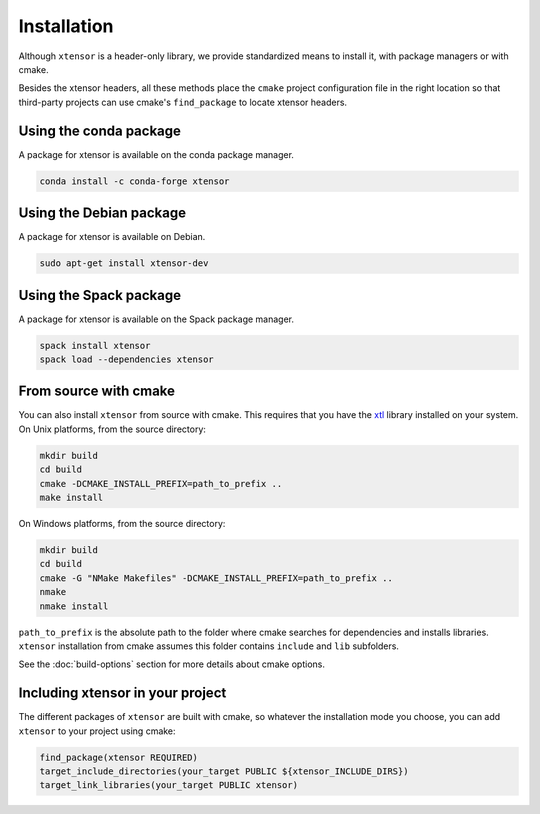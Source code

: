 .. Copyright (c) 2016, Johan Mabille, Sylvain Corlay and Wolf Vollprecht

   Distributed under the terms of the BSD 3-Clause License.

   The full license is in the file LICENSE, distributed with this software.


.. raw:: html

   <style>
   .rst-content .section>img {
       width: 30px;
       margin-bottom: 0;
       margin-top: 0;
       margin-right: 15px;
       margin-left: 15px;
       float: left;
   }
   </style>

Installation
============

Although ``xtensor`` is a header-only library, we provide standardized means to
install it, with package managers or with cmake.

Besides the xtensor headers, all these methods place the ``cmake`` project
configuration file in the right location so that third-party projects can use
cmake's ``find_package`` to locate xtensor headers.

.. image:: conda.svg

Using the conda package
-----------------------

A package for xtensor is available on the conda package manager.

.. code::

    conda install -c conda-forge xtensor

.. image:: debian.svg

Using the Debian package
------------------------

A package for xtensor is available on Debian.

.. code::

    sudo apt-get install xtensor-dev

.. image:: spack.svg

Using the Spack package
-----------------------

A package for xtensor is available on the Spack package manager.

.. code::

    spack install xtensor
    spack load --dependencies xtensor

.. image:: cmake.svg

From source with cmake
----------------------

You can also install ``xtensor`` from source with cmake. This requires that you
have the xtl_ library installed on your system. On Unix platforms, from the
source directory:

.. code::

    mkdir build
    cd build
    cmake -DCMAKE_INSTALL_PREFIX=path_to_prefix ..
    make install

On Windows platforms, from the source directory:

.. code::

    mkdir build
    cd build
    cmake -G "NMake Makefiles" -DCMAKE_INSTALL_PREFIX=path_to_prefix ..
    nmake
    nmake install

``path_to_prefix`` is the absolute path to the folder where cmake searches for
dependencies and installs libraries. ``xtensor`` installation from cmake assumes
this folder contains ``include`` and ``lib`` subfolders.

See the :doc:`build-options` section for more details about cmake options.

Including xtensor in your project
---------------------------------

The different packages of ``xtensor`` are built with cmake, so whatever the
installation mode you choose, you can add ``xtensor`` to your project using cmake:

.. code::

    find_package(xtensor REQUIRED)
    target_include_directories(your_target PUBLIC ${xtensor_INCLUDE_DIRS})
    target_link_libraries(your_target PUBLIC xtensor)

.. _xtl: https://github.com/QuantStack/xtl
